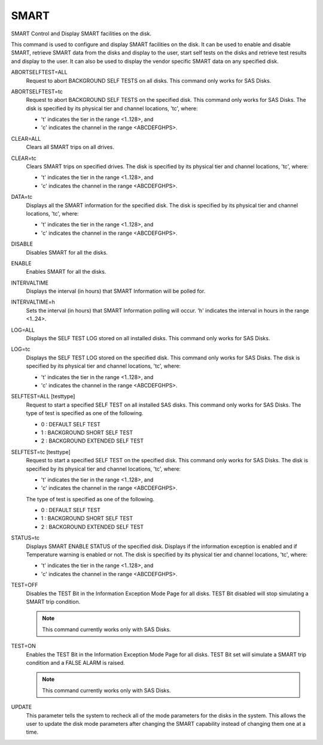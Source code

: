 =======
 SMART
=======

SMART  Control and Display SMART facilities on the disk.

This command is used to configure and display SMART facilities on the
disk. It can be used to enable and disable SMART, retrieve SMART data
from the disks and display to the user, start self tests on the disks
and retrieve test results and display to the user. It can also be used
to display the vendor specific SMART data on any specified disk.

ABORTSELFTEST=ALL
    Request to abort BACKGROUND SELF TESTS on all disks.
    This command only works for SAS Disks.

ABORTSELFTEST=tc
    Request to abort BACKGROUND SELF TESTS on the specified disk.
    This command only works for SAS Disks.
    The disk is specified by its physical tier and channel locations,
    'tc', where:

    * 't' indicates the tier in the range <1..128>, and
    * 'c' indicates the channel in the range <ABCDEFGHPS>.

CLEAR=ALL
    Clears all SMART trips on all drives.

CLEAR=tc
    Clears SMART trips on specified drives.
    The disk is specified by its physical tier and channel locations,
    'tc', where:

    * 't' indicates the tier in the range <1..128>, and
    * 'c' indicates the channel in the range <ABCDEFGHPS>.

DATA=tc
    Displays all the SMART information for the specified disk.
    The disk is specified by its physical tier and channel locations,
    'tc', where:

    * 't' indicates the tier in the range <1..128>, and
    * 'c' indicates the channel in the range <ABCDEFGHPS>.

DISABLE
    Disables SMART for all the disks.

ENABLE
    Enables SMART for all the disks.

INTERVALTIME
    Displays the interval (in hours) that SMART Information will be
    polled for.

INTERVALTIME=h
    Sets the interval (in hours) that SMART Information polling will
    occur.
    'h' indicates the interval in hours in the range <1..24>.

LOG=ALL
    Displays the SELF TEST LOG stored on all installed disks.
    This command only works for SAS Disks.

LOG=tc
    Displays the SELF TEST LOG stored on the specified disk.
    This command only works for SAS Disks.
    The disk is specified by its physical tier and channel locations,
    'tc', where:

    * 't' indicates the tier in the range <1..128>, and
    * 'c' indicates the channel in the range <ABCDEFGHPS>.

SELFTEST=ALL [testtype]
    Request to start a specified SELF TEST on all installed SAS disks.
    This command only works for SAS Disks.
    The type of test is specified as one of the following.

    * 0 : DEFAULT SELF TEST
    * 1 : BACKGROUND SHORT SELF TEST
    * 2 : BACKGROUND EXTENDED SELF TEST

SELFTEST=tc [testtype]
    Request to start a specified SELF TEST on the specified disk.
    This command only works for SAS Disks.
    The disk is specified by its physical tier and channel locations,
    'tc', where:

    * 't' indicates the tier in the range <1..128>, and
    * 'c' indicates the channel in the range <ABCDEFGHPS>.

    The type of test is specified as one of the following.

    * 0 : DEFAULT SELF TEST
    * 1 : BACKGROUND SHORT SELF TEST
    * 2 : BACKGROUND EXTENDED SELF TEST

STATUS=tc
    Displays SMART ENABLE STATUS of the specified disk.
    Displays if the information exception is enabled and if
    Temperature warning is enabled or not.
    The disk is specified by its physical tier and channel locations,
    'tc', where:

    * 't' indicates the tier in the range <1..128>, and
    * 'c' indicates the channel in the range <ABCDEFGHPS>.

TEST=OFF
    Disables the TEST Bit in the Information Exception Mode Page for
    all disks. TEST Bit disabled will stop simulating a SMART trip
    condition.

    .. note::

       This command currently works only with SAS Disks.

TEST=ON
    Enables the TEST Bit in the Information Exception Mode Page for all
    disks. TEST Bit set will simulate a SMART trip condition and a FALSE
    ALARM is raised.

    .. note::

       This command currently works only with SAS Disks.

UPDATE
    This parameter tells the system to recheck all of the mode parameters
    for the disks in the system.  This allows the user to update the disk
    mode parameters after changing the SMART capability instead of
    changing them one at a time.
